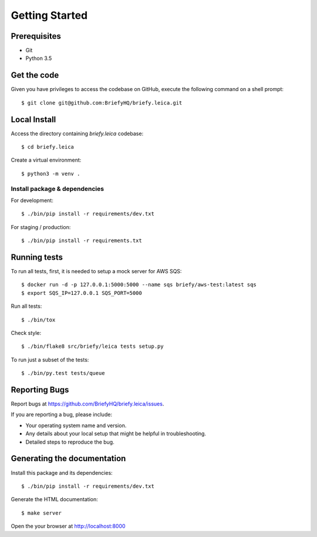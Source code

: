 .. highlight:: shell

Getting Started
===============

Prerequisites
-----------------

* Git
* Python 3.5


Get the code
--------------------
Given you have privileges to access the codebase on GitHub, execute the following command on
a shell prompt::

  $ git clone git@github.com:BriefyHQ/briefy.leica.git

Local Install
--------------
Access the directory containing *briefy.leica* codebase::

  $ cd briefy.leica

Create a virtual environment::

  $ python3 -m venv .

Install package & dependencies
+++++++++++++++++++++++++++++++++++

For development::


    $ ./bin/pip install -r requirements/dev.txt


For staging / production::

    $ ./bin/pip install -r requirements.txt


Running tests
-----------------------

To run all tests, first, it is needed to setup a mock server for AWS SQS::

    $ docker run -d -p 127.0.0.1:5000:5000 --name sqs briefy/aws-test:latest sqs
    $ export SQS_IP=127.0.0.1 SQS_PORT=5000

Run all tests::

    $ ./bin/tox


Check style::

    $ ./bin/flake8 src/briefy/leica tests setup.py

To run just a subset of the tests::

    $ ./bin/py.test tests/queue


Reporting Bugs
--------------------------

Report bugs at https://github.com/BriefyHQ/briefy.leica/issues.

If you are reporting a bug, please include:

* Your operating system name and version.
* Any details about your local setup that might be helpful in troubleshooting.
* Detailed steps to reproduce the bug.

Generating the documentation
--------------------------------------------

Install this package and its dependencies::

    $ ./bin/pip install -r requirements/dev.txt


Generate the HTML documentation::

    $ make server

Open the your browser at http://localhost:8000
